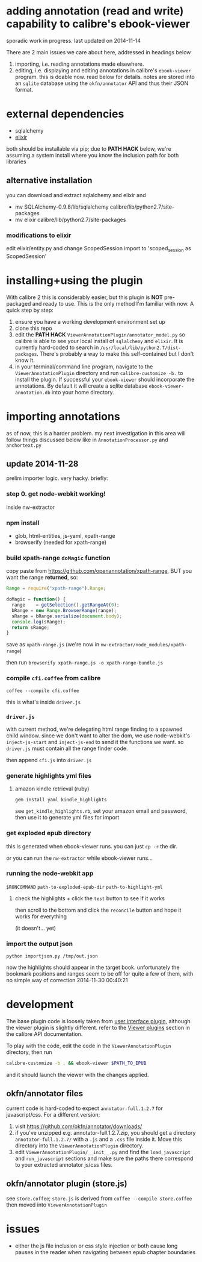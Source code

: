 #+ARCHIVE: doc/devlog/%s_archive::

* adding annotation (read and write) capability to calibre's ebook-viewer
  
  sporadic work in progress. last updated on 2014-11-14

  [[./doc/img/ss-007.png]]
  
  There are 2 main issues we care about here, addressed in headings below

  1. importing, i.e. reading annotations made elsewhere.
  2. editing, i.e. displaying and editing annotations in calibre's
     =ebook-viewer= program. this is doable now. read below for
     details. notes are stored into an =sqlite= database using the
     =okfn/annotator= API and thus their JSON format.

* external dependencies

  - sqlalchemy
  - [[http://elixir.ematia.de/trac/wiki][elixir]]
    
  both should be installable via pip; due to *PATH HACK* below, we're
  assuming a system install where you know the inclusion path for both
  libraries

** alternative installation

   you can download and extract sqlalchemy and elixir and

   - mv SQLAlchemy-0.9.8/lib/sqlalchemy calibre/lib/python2.7/site-packages
   - mv elixir calibre/lib/python2.7/site-packages

*** modifications to elixir

    edit elixir/entity.py and change ScopedSession import to 'scoped_session as ScopedSession'
    
* installing+using the plugin

  With calibre 2 this is considerably easier, but this plugin is *NOT*
  pre-packaged and ready to use. This is the only method I'm familiar
  with now. A quick step by step:

  1. ensure you have a working development environment set up
  2. clone this repo
  3. edit the *PATH HACK* =ViewerAnnotationPlugin/annotator_model.py=
     so calibre is able to see your local install of =sqlalchemy= and
     =elixir=. It is currently hard-coded to search in
     =/usr/local/lib/python2.7/dist-packages=. There's probably a way
     to make this self-contained but I don't know it.
  4. in your terminal/command line program, navigate to the
     =ViewerAnnotationPlugin= directory and run =calibre-customize -b.=
     to install the plugin. If successful your =ebook-viewer= should
     incorporate the annotations. By default it will create a sqlite
     database =ebook-viewer-annotation.db= into your home directory.
     
* importing annotations
  
  as of now, this is a harder problem. my next investigation in this
  area will follow things discussed below like in
  =AnnotationProcessor.py= and =anchortext.py=
  
** update 2014-11-28

   prelim importer logic. very hacky. briefly:

*** step 0. get node-webkit working!

   inside nw-extractor

*** npm install

    - glob, html-entities, js-yaml, xpath-range
    - browserify (needed for xpath-range)

*** build xpath-range =doMagic= function

    copy paste from https://github.com/openannotation/xpath-range, BUT you want the range *returned*, so:

    #+BEGIN_SRC javascript :eval never
      Range = require("xpath-range").Range;
      
      doMagic = function() {
        range    = getSelection().getRangeAt(0);
        bRange = new Range.BrowserRange(range);
        sRange = bRange.serialize(document.body);
        console.log(sRange);
        return sRange;
      }
      
    #+END_SRC

    save as =xpath-range.js= (we're now in =nw-extractor/node_modules/xpath-range=)

    then run =browserify xpath-range.js -o xpath-range-bundle.js=

*** compile =cfi.coffee= from calibre

    =coffee --compile cfi.coffee=

    this is what's inside =driver.js=

*** =driver.js=

    with current method, we're delegating html range finding to a spawned child window.
    since we don't want to alter the dom, we use node-webkit's =inject-js-start= and =inject-js-end=
    to send it the functions we want. so =driver.js= must contain all the range finder code.

    then append =cfi.js= into =driver.js=

*** generate highlights yml files

**** amazon kindle retrieval (ruby)

     =gem install yaml kindle_highlights=

     see =get_kindle_highlights.rb=, set your amazon email and password, then use it to generate yml files for import
     
*** get exploded epub directory

    this is generated when ebook-viewer runs. you can just =cp -r= the dir.

    or you can run the =nw-extractor= while ebook-viewer runs...

*** running the node-webkit app

    =$RUNCOMMAND= =path-to-exploded-epub-dir= =path-to-highlight-yml=

**** check the highlights + click the =test= button to see if it works

     then scroll to the bottom and click the =reconcile= button and hope it works for everything

     (it doesn't... yet)

*** import the output json

    =python importjson.py /tmp/out.json=

    now the highlights should appear in the target book. unfortunately the bookmark positions and ranges seem to be off for quite a few of them, with no simple way of correction 2014-11-30 00:40:21

* development
  
  The base plugin code is loosely taken from [[http://manual.calibre-ebook.com/creating_plugins.html#a-user-interface-plugin][user interface plugin]],
  although the viewer plugin is slightly different. refer to the
  [[http://manual.calibre-ebook.com/plugins.html#viewer-plugins][Viewer plugins]] section in the calibre API documentation.
  
  To play with the code, edit the code in the =ViewerAnnotationPlugin=
  directory, then run

  #+BEGIN_SRC sh :eval never
    calibre-customize -b . && ebook-viewer $PATH_TO_EPUB
  #+END_SRC
  
  and it should launch the viewer with the changes applied.
  
** okfn/annotator files

   current code is hard-coded to expect =annotator-full.1.2.7=
   for javascript/css. For a different version:

   1. visit https://github.com/okfn/annotator/downloads/
   2. if you've unzipped e.g. annotator-full.1.2.7.zip, you should get
      a directory =annotator-full.1.2.7/= with a =.js= and a =.css= file
      inside it. Move this directory into the =ViewerAnnotationPlugin=
      directory.
   3. edit =ViewerAnnotationPlugin/__init__.py= and find the
      =load_javascript= and =run_javascript= sections and make sure the
      paths there correspond to your extracted annotator js/css
      files.

** okfn/annotator plugin (store.js)

   see =store.coffee=; =store.js= is derived from =coffee --compile store.coffee=
   then moved into =ViewerAnnotationPlugin=

* issues

  - either the js file inclusion or css style injection or both cause
    long pauses in the reader when navigating between epub chapter
    boundaries
